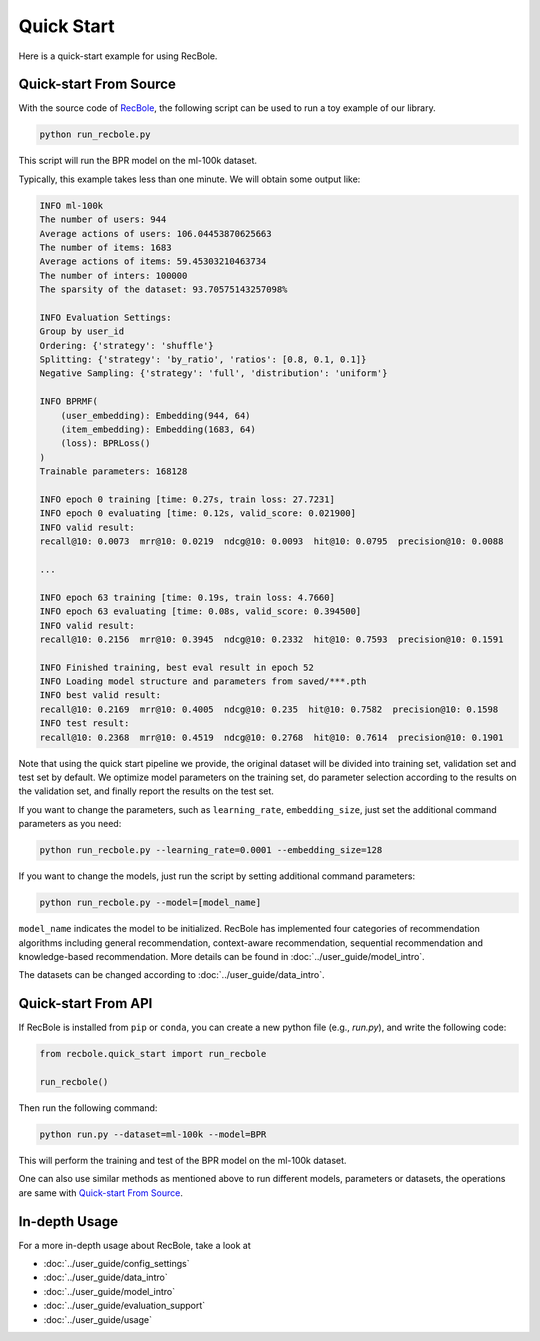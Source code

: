Quick Start
===============
Here is a quick-start example for using RecBole.

Quick-start From Source
--------------------------
With the source code of `RecBole <https://github.com/RUCAIBox/RecBole>`_,
the following script can be used to run a toy example of our library.

.. code:: bash

    python run_recbole.py

This script will run the BPR model on the ml-100k dataset.

Typically, this example takes less than one minute. We will obtain some output like:

.. code:: none

    INFO ml-100k
    The number of users: 944
    Average actions of users: 106.04453870625663
    The number of items: 1683
    Average actions of items: 59.45303210463734
    The number of inters: 100000
    The sparsity of the dataset: 93.70575143257098%

    INFO Evaluation Settings:
    Group by user_id
    Ordering: {'strategy': 'shuffle'}
    Splitting: {'strategy': 'by_ratio', 'ratios': [0.8, 0.1, 0.1]}
    Negative Sampling: {'strategy': 'full', 'distribution': 'uniform'}

    INFO BPRMF(
        (user_embedding): Embedding(944, 64)
        (item_embedding): Embedding(1683, 64)
        (loss): BPRLoss()
    )
    Trainable parameters: 168128

    INFO epoch 0 training [time: 0.27s, train loss: 27.7231]
    INFO epoch 0 evaluating [time: 0.12s, valid_score: 0.021900]
    INFO valid result:
    recall@10: 0.0073  mrr@10: 0.0219  ndcg@10: 0.0093  hit@10: 0.0795  precision@10: 0.0088

    ...

    INFO epoch 63 training [time: 0.19s, train loss: 4.7660]
    INFO epoch 63 evaluating [time: 0.08s, valid_score: 0.394500]
    INFO valid result:
    recall@10: 0.2156  mrr@10: 0.3945  ndcg@10: 0.2332  hit@10: 0.7593  precision@10: 0.1591

    INFO Finished training, best eval result in epoch 52
    INFO Loading model structure and parameters from saved/***.pth
    INFO best valid result:
    recall@10: 0.2169  mrr@10: 0.4005  ndcg@10: 0.235  hit@10: 0.7582  precision@10: 0.1598
    INFO test result:
    recall@10: 0.2368  mrr@10: 0.4519  ndcg@10: 0.2768  hit@10: 0.7614  precision@10: 0.1901

Note that using the quick start pipeline we provide, the original dataset will be divided into training set, validation set and test set by default.
We optimize model parameters on the training set, do parameter selection according to the results on the validation set,
and finally report the results on the test set.

If you want to change the parameters, such as ``learning_rate``, ``embedding_size``,
just set the additional command parameters as you need:

.. code:: bash

    python run_recbole.py --learning_rate=0.0001 --embedding_size=128


If you want to change the models, just run the script by setting additional command parameters:

.. code:: bash

    python run_recbole.py --model=[model_name]

``model_name`` indicates the model to be initialized.
RecBole has implemented four categories of recommendation algorithms
including general recommendation, context-aware recommendation,
sequential recommendation and knowledge-based recommendation.
More details can be found in :doc:`../user_guide/model_intro`.


The datasets can be changed according to :doc:`../user_guide/data_intro`.


Quick-start From API
-------------------------
If RecBole is installed from ``pip`` or ``conda``, you can create a new python file (e.g., `run.py`),
and write the following code:

.. code:: python

    from recbole.quick_start import run_recbole

    run_recbole()


Then run the following command:

.. code:: bash

    python run.py --dataset=ml-100k --model=BPR

This will perform the training and test of the BPR model on the ml-100k dataset.

One can also use similar methods as mentioned above to run different models, parameters or datasets,
the operations are same with `Quick-start From Source`_.


In-depth Usage
-------------------
For a more in-depth usage about RecBole, take a look at

- :doc:`../user_guide/config_settings`
- :doc:`../user_guide/data_intro`
- :doc:`../user_guide/model_intro`
- :doc:`../user_guide/evaluation_support`
- :doc:`../user_guide/usage`
